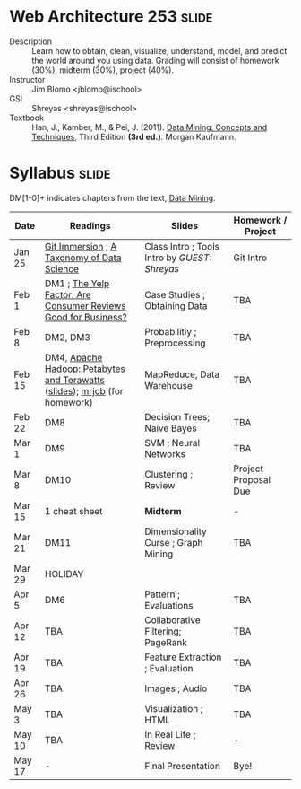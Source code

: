 * Web Architecture 253 :slide:
  + Description :: Learn how to obtain, clean, visualize, understand, model, and
    predict the world around you using data.  Grading will consist of homework
    (30%), midterm (30%), project (40%). 
  + Instructor :: Jim Blomo <jblomo@ischool>
  + GSI :: Shreyas <shreyas@ischool>
  + Textbook :: Han, J., Kamber, M., & Pei, J. (2011). _Data Mining: Concepts and Techniques_, Third Edition *(3rd ed.)*. Morgan Kaufmann.


* Syllabus :slide:
DM[1-0]+ indicates chapters from the text, _Data Mining_.

| Date | Readings | Slides | Homework / Project |
|------+----------+--------+--------------------|
| Jan 25 | [[http://gitimmersion.com/][Git Immersion]] ; [[http://www.dataists.com/2010/09/a-taxonomy-of-data-science/][A Taxonomy of Data Science]] | Class Intro ; Tools Intro by /GUEST: Shreyas/ | Git Intro |
| Feb 1 | DM1 ; [[http://hbswk.hbs.edu/item/6836.html][The Yelp Factor: Are Consumer Reviews Good for Business?]] | Case Studies ; Obtaining Data | TBA |
| Feb 8 | DM2, DM3 | Probabilitiy ; Preprocessing | TBA |
| Feb 15 | DM4, [[http://www.youtube.com/watch?v=SS27F-hYWfU][Apache Hadoop: Petabytes and Terawatts]] ([[http://prezi.com/u0ukvqzpyh5p/apache-hadoop-petabytes-and-terawatts/][slides]]); [[http://packages.python.org/mrjob/][mrjob]] (for homework) | MapReduce, Data Warehouse | TBA |
| Feb 22 | DM8 | Decision Trees; Naive Bayes | TBA |
| Mar 1 | DM9 | SVM ; Neural Networks | TBA |
| Mar 8 | DM10 | Clustering ; Review | Project Proposal Due | 
| Mar 15 | 1 cheat sheet | *Midterm* | - |
| Mar 21 | DM11 | Dimensionality Curse ; Graph Mining | TBA |
| Mar 29 | HOLIDAY
| Apr 5 | DM6 | Pattern ; Evaluations | TBA |
| Apr 12 | TBA | Collaborative Filtering; PageRank | TBA |
| Apr 19 | TBA | Feature Extraction ; Evaluation | TBA |
| Apr 26 | TBA | Images ; Audio | TBA |
| May 3 | TBA | Visualization ; HTML | TBA |
| May 10 | TBA | In Real Life ; Review | - |
| May 17 |  -  | Final Presentation | Bye! |


#+STYLE: <link rel="stylesheet" type="text/css" href="slides/production/common.css" />
#+STYLE: <link rel="stylesheet" type="text/css" href="slides/production/screen.css" media="screen" />
#+STYLE: <link rel="stylesheet" type="text/css" href="slides/production/projection.css" media="projection" />
#+STYLE: <link rel="stylesheet" type="text/css" href="slides/production/presenter.css" media="presenter" />

#+BEGIN_HTML
<script type="text/javascript" src="slides/production/org-html-slideshow.js"></script>
<a href="https://github.com/jblomo/datamining290"><img style="position: absolute; top: 0; right: 0; border: 0;" src="https://s3.amazonaws.com/github/ribbons/forkme_right_darkblue_121621.png" alt="Fork me on GitHub"></a>
#+END_HTML

# Local Variables:
# org-export-html-style-include-default: nil
# org-export-html-style-include-scripts: nil
# buffer-file-coding-system: utf-8-unix
# End:

